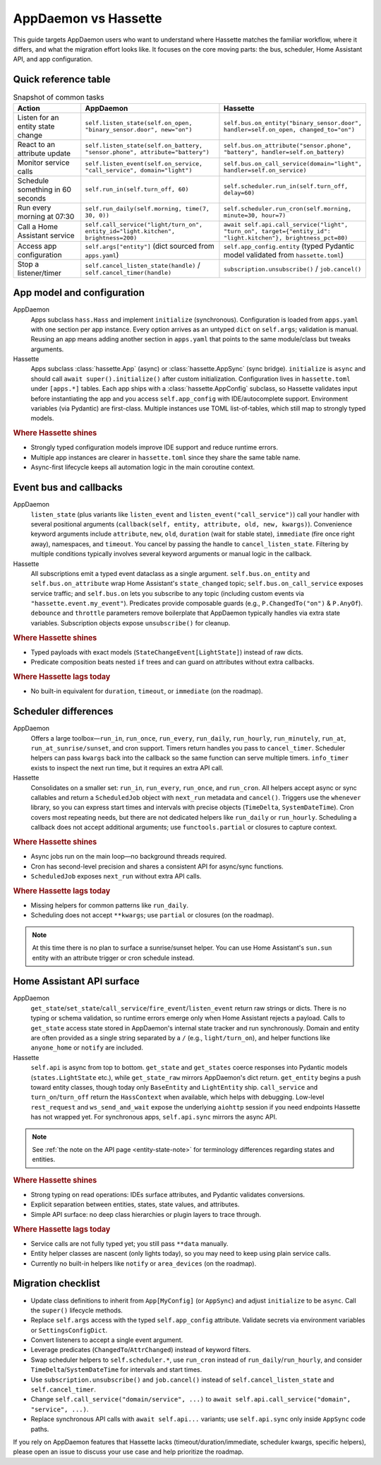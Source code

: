 AppDaemon vs Hassette
======================

This guide targets AppDaemon users who want to understand where Hassette matches the familiar
workflow, where it differs, and what the migration effort looks like. It focuses on the core moving
parts: the bus, scheduler, Home Assistant API, and app configuration.

Quick reference table
---------------------

.. list-table:: Snapshot of common tasks
   :header-rows: 1
   :widths: 20 40 40

   * - Action
     - AppDaemon
     - Hassette
   * - Listen for an entity state change
     - ``self.listen_state(self.on_open, "binary_sensor.door", new="on")``
     - ``self.bus.on_entity("binary_sensor.door", handler=self.on_open, changed_to="on")``
   * - React to an attribute update
     - ``self.listen_state(self.on_battery, "sensor.phone", attribute="battery")``
     - ``self.bus.on_attribute("sensor.phone", "battery", handler=self.on_battery)``
   * - Monitor service calls
     - ``self.listen_event(self.on_service, "call_service", domain="light")``
     - ``self.bus.on_call_service(domain="light", handler=self.on_service)``
   * - Schedule something in 60 seconds
     - ``self.run_in(self.turn_off, 60)``
     - ``self.scheduler.run_in(self.turn_off, delay=60)``
   * - Run every morning at 07:30
     - ``self.run_daily(self.morning, time(7, 30, 0))``
     - ``self.scheduler.run_cron(self.morning, minute=30, hour=7)``
   * - Call a Home Assistant service
     - ``self.call_service("light/turn_on", entity_id="light.kitchen", brightness=200)``
     - ``await self.api.call_service("light", "turn_on", target={"entity_id": "light.kitchen"}, brightness_pct=80)``
   * - Access app configuration
     - ``self.args["entity"]`` (dict sourced from ``apps.yaml``)
     - ``self.app_config.entity`` (typed Pydantic model validated from ``hassette.toml``)
   * - Stop a listener/timer
     - ``self.cancel_listen_state(handle)`` / ``self.cancel_timer(handle)``
     - ``subscription.unsubscribe()`` / ``job.cancel()``

App model and configuration
---------------------------

AppDaemon
    Apps subclass ``hass.Hass`` and implement ``initialize`` (synchronous). Configuration is loaded
    from ``apps.yaml`` with one section per app instance. Every option arrives as an untyped ``dict``
    on ``self.args``; validation is manual. Reusing an app means adding another section in
    ``apps.yaml`` that points to the same module/class but tweaks arguments.

Hassette
    Apps subclass :class:`hassette.App` (async) or :class:`hassette.AppSync` (sync bridge).
    ``initialize`` is ``async`` and should call ``await super().initialize()`` after custom
    initialization. Configuration lives in ``hassette.toml`` under ``[apps.*]`` tables.
    Each app ships with a :class:`hassette.AppConfig` subclass, so Hassette validates input before
    instantiating the app and you access ``self.app_config`` with IDE/autocomplete support.
    Environment variables (via Pydantic) are first-class. Multiple instances use TOML
    list-of-tables, which still map to strongly typed models.

.. rubric:: Where Hassette shines

- Strongly typed configuration models improve IDE support and reduce runtime errors.
- Multiple app instances are clearer in ``hassette.toml`` since they share the same table name.
- Async-first lifecycle keeps all automation logic in the main coroutine context.

Event bus and callbacks
-----------------------

AppDaemon
    ``listen_state`` (plus variants like ``listen_event`` and ``listen_event("call_service")``) call
    your handler with several positional arguments (``callback(self, entity, attribute, old, new,
    kwargs)``). Convenience keyword arguments include ``attribute``, ``new``, ``old``, ``duration``
    (wait for stable state), ``immediate`` (fire once right away), namespaces, and ``timeout``. You
    cancel by passing the handle to ``cancel_listen_state``. Filtering by multiple conditions typically
    involves several keyword arguments or manual logic in the callback.

Hassette
    All subscriptions emit a typed event dataclass as a single argument. ``self.bus.on_entity`` and
    ``self.bus.on_attribute`` wrap Home Assistant's ``state_changed`` topic; ``self.bus.on_call_service``
    exposes service traffic; and ``self.bus.on`` lets you subscribe to any topic (including custom
    events via ``"hassette.event.my_event"``). Predicates provide composable guards (e.g.,
    ``P.ChangedTo("on")`` & ``P.AnyOf``). ``debounce`` and ``throttle`` parameters remove boilerplate
    that AppDaemon typically handles via extra state variables. Subscription objects expose
    ``unsubscribe()`` for cleanup.

.. rubric:: Where Hassette shines

- Typed payloads with exact models (``StateChangeEvent[LightState]``) instead of raw dicts.
- Predicate composition beats nested ``if`` trees and can guard on attributes without extra callbacks.

.. rubric:: Where Hassette lags today

- No built-in equivalent for ``duration``, ``timeout``, or ``immediate`` (on the roadmap).


Scheduler differences
---------------------

AppDaemon
    Offers a large toolbox—``run_in``, ``run_once``, ``run_every``, ``run_daily``, ``run_hourly``,
    ``run_minutely``, ``run_at``, ``run_at_sunrise/sunset``, and cron support. Timers return handles you
    pass to ``cancel_timer``. Scheduler helpers can pass ``kwargs`` back into the callback so the same
    function can serve multiple timers. ``info_timer`` exists to inspect the next run time, but it
    requires an extra API call.

Hassette
    Consolidates on a smaller set: ``run_in``, ``run_every``, ``run_once``, and ``run_cron``. All
    helpers accept async or sync callables and return a ``ScheduledJob`` object with ``next_run``
    metadata and ``cancel()``. Triggers use the ``whenever`` library, so you can express start times
    and intervals with precise objects (``TimeDelta``, ``SystemDateTime``). Cron covers most repeating
    needs, but there are not dedicated helpers like ``run_daily`` or ``run_hourly``. Scheduling a
    callback does not accept additional arguments; use ``functools.partial`` or closures to capture
    context.

.. rubric:: Where Hassette shines

- Async jobs run on the main loop—no background threads required.
- Cron has second-level precision and shares a consistent API for async/sync functions.
- ``ScheduledJob`` exposes ``next_run`` without extra API calls.

.. rubric:: Where Hassette lags today

- Missing helpers for common patterns like ``run_daily``.
- Scheduling does not accept ``**kwargs``; use ``partial`` or closures (on the roadmap).

.. note::

    At this time there is no plan to surface a sunrise/sunset helper. You can use Home Assistant's
    ``sun.sun`` entity with an attribute trigger or cron schedule instead.

Home Assistant API surface
--------------------------

AppDaemon
    ``get_state``/``set_state``/``call_service``/``fire_event``/``listen_event`` return raw strings or
    dicts. There is no typing or schema validation, so runtime errors emerge only when Home Assistant
    rejects a payload. Calls to ``get_state`` access state stored in AppDaemon's internal state tracker
    and run synchronously. Domain and entity are often provided as a single string separated by a
    ``/`` (e.g., ``light/turn_on``), and helper functions like ``anyone_home`` or ``notify`` are
    included.

Hassette
    ``self.api`` is async from top to bottom. ``get_state`` and ``get_states`` coerce responses into
    Pydantic models (``states.LightState`` etc.), while ``get_state_raw`` mirrors AppDaemon's dict
    return. ``get_entity`` begins a push toward entity classes, though today only ``BaseEntity`` and
    ``LightEntity`` ship. ``call_service`` and ``turn_on``/``turn_off`` return the ``HassContext`` when
    available, which helps with debugging. Low-level ``rest_request`` and ``ws_send_and_wait`` expose
    the underlying ``aiohttp`` session if you need endpoints Hassette has not wrapped yet. For
    synchronous apps, ``self.api.sync`` mirrors the async API.

.. note::

    See :ref:`the note on the API page <entity-state-note>` for terminology differences regarding
    states and entities.

.. rubric:: Where Hassette shines

- Strong typing on read operations: IDEs surface attributes, and Pydantic validates conversions.
- Explicit separation between entities, states, state values, and attributes.
- Simple API surface: no deep class hierarchies or plugin layers to trace through.

.. rubric:: Where Hassette lags today

- Service calls are not fully typed yet; you still pass ``**data`` manually.
- Entity helper classes are nascent (only lights today), so you may need to keep using plain service calls.
- Currently no built-in helpers like ``notify`` or ``area_devices`` (on the roadmap).


Migration checklist
-------------------

- Update class definitions to inherit from ``App[MyConfig]`` (or ``AppSync``) and adjust ``initialize``
  to be ``async``. Call the ``super()`` lifecycle methods.
- Replace ``self.args`` access with the typed ``self.app_config`` attribute. Validate secrets via environment
  variables or ``SettingsConfigDict``.
- Convert listeners to accept a single event argument.
- Leverage predicates (``ChangedTo``/``AttrChanged``) instead of keyword filters.
- Swap scheduler helpers to ``self.scheduler.*``, use ``run_cron`` instead of ``run_daily``/``run_hourly``, and
  consider ``TimeDelta``/``SystemDateTime`` for intervals and start times.
- Use ``subscription.unsubscribe()`` and ``job.cancel()`` instead of ``self.cancel_listen_state`` and ``self.cancel_timer``.
- Change ``self.call_service("domain/service", ...)`` to ``await self.api.call_service("domain", "service", ...)``.
- Replace synchronous API calls with ``await self.api...`` variants; use ``self.api.sync`` only inside
  ``AppSync`` code paths.

If you rely on AppDaemon features that Hassette lacks (timeout/duration/immediate, scheduler kwargs,
specific helpers), please open an issue to discuss your use case and help prioritize the roadmap.
